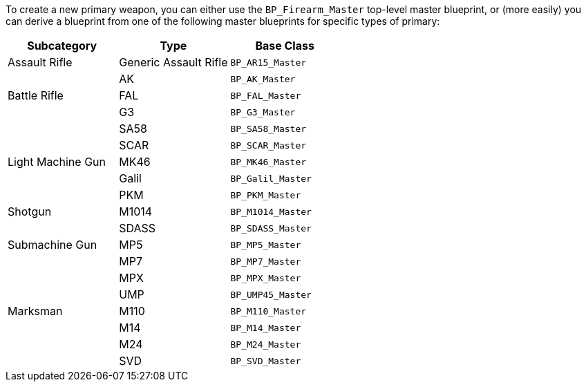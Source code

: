 To create a new primary weapon, you can either use the `BP_Firearm_Master` top-level master blueprint, or (more easily) you can derive a blueprint from one of the following master blueprints for specific types of primary:

[cols=",,",options="header",]
|===
|Subcategory |Type |Base Class
|Assault Rifle |Generic Assault Rifle |`+BP_AR15_Master+`
| |AK |`+BP_AK_Master+`
|Battle Rifle |FAL |`+BP_FAL_Master+`
| |G3 |`+BP_G3_Master+`
| |SA58 |`+BP_SA58_Master+`
| |SCAR |`+BP_SCAR_Master+`
|Light Machine Gun |MK46 |`+BP_MK46_Master+`
| |Galil |`+BP_Galil_Master+`
| |PKM |`+BP_PKM_Master+`
|Shotgun |M1014 |`+BP_M1014_Master+`
| |SDASS |`+BP_SDASS_Master+`
|Submachine Gun |MP5 |`+BP_MP5_Master+`
| |MP7 |`+BP_MP7_Master+`
| |MPX |`+BP_MPX_Master+`
| |UMP |`+BP_UMP45_Master+`
|Marksman |M110 |`+BP_M110_Master+`
| |M14 |`+BP_M14_Master+`
| |M24 |`+BP_M24_Master+`
| |SVD |`+BP_SVD_Master+`
|===
